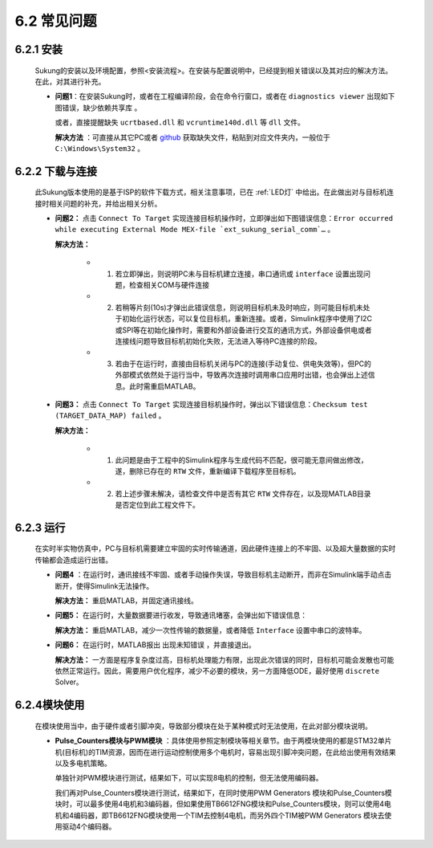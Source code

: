 .. _FAQ:

6.2 常见问题 
------------

6.2.1 安装
~~~~~~~~~~

   Sukung的安装以及环境配置，参照<安装流程>。在安装与配置说明中，已经提到相关错误以及其对应的解决方法。在此，对其进行补充。

   -  **问题1**：在安装Sukung时，或者在工程编译阶段，会在命令行窗口，或者在 ``diagnostics viewer`` 出现如下图错误，``缺少依赖共享库`` 。

      .. image:: media/image258.png
         :align: center
         :scale: 55 %

      或者，直接提醒缺失 ``ucrtbased.dll`` 和 ``vcruntime140d.dll`` 等 ``dll`` 文件。

      .. image:: media/image259.png
         :align: center
         :scale: 55 %

      **解决方法** ：可直接从其它PC或者 `github <https://github.com/yezhuyun/Sukung-Setup/tree/master/dll>`_  获取缺失文件，粘贴到对应文件夹内，一般位于 ``C:\Windows\System32`` 。

6.2.2 下载与连接
~~~~~~~~~~~~~~~~

   此Sukung版本使用的是基于ISP的软件下载方式，相关注意事项，已在 :ref:`LED灯` 中给出。在此做出对与目标机连接时相关问题的补充，并给出相关分析。

   -  **问题2：** 点击 ``Connect To Target`` 实现连接目标机操作时，立即弹出如下图错误信息：``Error occurred while executing External Mode MEX-file `ext_sukung_serial_comm`…`` 。

      .. image:: media/image260.png
         :align: center
         :scale: 55 %

      **解决方法：**

         - 1) 若立即弹出，则说明PC未与目标机建立连接，串口通讯或 ``interface`` 设置出现问题，检查相关COM与硬件连接

         - 2) 若稍等片刻(10s)才弹出此错误信息，则说明目标机未及时响应，则可能目标机未处于初始化运行状态，可以复位目标机，重新连接。或者，Simulink程序中使用了I2C或SPI等在初始化操作时，需要和外部设备进行交互的通讯方式，外部设备供电或者连接线问题导致目标机初始化失败，无法进入等待PC连接的阶段。

         - 3) 若由于在运行时，直接由目标机关闭与PC的连接(手动复位、供电失效等)，但PC的外部模式依然处于运行当中，导致再次连接时调用串口应用时出错，也会弹出上述信息。此时需重启MATLAB。

   -  **问题3：** 点击 ``Connect To Target`` 实现连接目标机操作时，弹出以下错误信息：``Checksum test (TARGET_DATA_MAP) failed`` 。

      .. image:: media/image261.png
         :align: center
         :scale: 55 %

      **解决方法：**

         - 1) 此问题是由于工程中的Simulink程序与生成代码不匹配，很可能无意间做出修改，遂，删除已存在的 ``RTW`` 文件，重新编译下载程序至目标机。
         - 2) 若上述步骤未解决，请检查文件中是否有其它 ``RTW`` 文件存在，以及现MATLAB目录是否定位到此工程文件下。

6.2.3 运行
~~~~~~~~~~

   在实时半实物仿真中，PC与目标机需要建立牢固的实时传输通道，因此硬件连接上的不牢固、以及超大量数据的实时传输都会造成运行出错。

   -  **问题4** ：在运行时，通讯接线不牢固、或者手动操作失误，导致目标机主动断开，而非在Simulink端手动点击断开，使得Simulink无法操作。

      **解决方法：** 重启MATLAB，并固定通讯接线。

   -  **问题5：** 在运行时，大量数据要进行收发，导致通讯堵塞，会弹出如下错误信息：

      .. image:: media/image262.png
         :align: center
         :scale: 25 %

      .. image:: media/image263.png
         :align: center
         :scale: 40 %

      .. image:: media/image264.png
         :align: center
         :scale: 40 %

      **解决方法：** 重启MATLAB，减少一次性传输的数据量，或者降低 ``Interface`` 设置中串口的波特率。

   -  **问题6：** 在运行时，MATLAB报出 ``出现未知错误`` ，并直接退出。

      **解决方法：** 一方面是程序复杂度过高，目标机处理能力有限，出现此次错误的同时，目标机可能会发散也可能依然正常运行。因此，需要用户优化程序，减少不必要的模块，另一方面降低ODE，最好使用 ``discrete`` Solver。

6.2.4模块使用
~~~~~~~~~~~~~

   在模块使用当中，由于硬件或者引脚冲突，导致部分模块在处于某种模式时无法使用，在此对部分模块说明。

   -  **Pulse_Counters模块与PWM模块** ：具体使用参照定制模块等相关章节。由于两模块使用的都是STM32单片机(目标机)的TIM资源，因而在进行运动控制使用多个电机时，容易出现引脚冲突问题，在此给出使用有效结果以及多电机策略。

      .. image:: media/image265.png
         :align: center
         :scale: 55 %

      单独针对PWM模块进行测试，结果如下，可以实现8电机的控制，但无法使用编码器。

      .. image:: media/image266.png
         :align: center
         :scale: 55 %

      我们再对Pulse_Counters模块进行测试，结果如下，在同时使用PWM Generators 模块和Pulse_Counters模块时，可以最多使用4电机和3编码器，但如果使用TB6612FNG模块和Pulse_Counters模块，则可以使用4电机和4编码器，即TB6612FNG模块使用一个TIM去控制4电机，而另外四个TIM被PWM Generators 模块去使用驱动4个编码器。

      .. image:: media/image267.png
         :align: center
         :scale: 20 %
